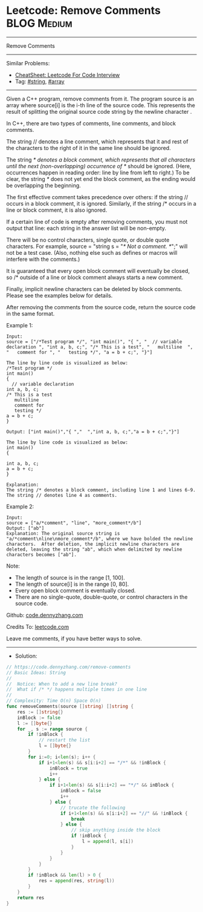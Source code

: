 * Leetcode: Remove Comments                                     :BLOG:Medium:
#+STARTUP: showeverything
#+OPTIONS: toc:nil \n:t ^:nil creator:nil d:nil
:PROPERTIES:
:type:     string, array, manydetails
:END:
---------------------------------------------------------------------
Remove Comments
---------------------------------------------------------------------
#+BEGIN_HTML
<a href="https://github.com/dennyzhang/code.dennyzhang.com/tree/master/problems/remove-comments"><img align="right" width="200" height="183" src="https://www.dennyzhang.com/wp-content/uploads/denny/watermark/github.png" /></a>
#+END_HTML
Similar Problems:
- [[https://cheatsheet.dennyzhang.com/cheatsheet-leetcode-A4][CheatSheet: Leetcode For Code Interview]]
- Tag: [[https://code.dennyzhang.com/review-string][#string]], [[https://code.dennyzhang.com/review-array][#array]]
---------------------------------------------------------------------
Given a C++ program, remove comments from it. The program source is an array where source[i] is the i-th line of the source code. This represents the result of splitting the original source code string by the newline character \n.

In C++, there are two types of comments, line comments, and block comments.

The string // denotes a line comment, which represents that it and rest of the characters to the right of it in the same line should be ignored.

The string /* denotes a block comment, which represents that all characters until the next (non-overlapping) occurrence of */ should be ignored. (Here, occurrences happen in reading order: line by line from left to right.) To be clear, the string /*/ does not yet end the block comment, as the ending would be overlapping the beginning.

The first effective comment takes precedence over others: if the string // occurs in a block comment, it is ignored. Similarly, if the string /* occurs in a line or block comment, it is also ignored.

If a certain line of code is empty after removing comments, you must not output that line: each string in the answer list will be non-empty.

There will be no control characters, single quote, or double quote characters. For example, source = "string s = "/* Not a comment. */";" will not be a test case. (Also, nothing else such as defines or macros will interfere with the comments.)

It is guaranteed that every open block comment will eventually be closed, so /* outside of a line or block comment always starts a new comment.

Finally, implicit newline characters can be deleted by block comments. Please see the examples below for details.

After removing the comments from the source code, return the source code in the same format.

Example 1:
#+BEGIN_EXAMPLE
Input: 
source = ["/*Test program */", "int main()", "{ ", "  // variable declaration ", "int a, b, c;", "/* This is a test", "   multiline  ", "   comment for ", "   testing */", "a = b + c;", "}"]

The line by line code is visualized as below:
/*Test program */
int main()
{ 
  // variable declaration 
int a, b, c;
/* This is a test
   multiline  
   comment for 
   testing */
a = b + c;
}

Output: ["int main()","{ ","  ","int a, b, c;","a = b + c;","}"]

The line by line code is visualized as below:
int main()
{ 
  
int a, b, c;
a = b + c;
}

Explanation: 
The string /* denotes a block comment, including line 1 and lines 6-9. The string // denotes line 4 as comments.
#+END_EXAMPLE

Example 2:
#+BEGIN_EXAMPLE
Input: 
source = ["a/*comment", "line", "more_comment*/b"]
Output: ["ab"]
Explanation: The original source string is "a/*comment\nline\nmore_comment*/b", where we have bolded the newline characters.  After deletion, the implicit newline characters are deleted, leaving the string "ab", which when delimited by newline characters becomes ["ab"].
#+END_EXAMPLE

Note:

- The length of source is in the range [1, 100].
- The length of source[i] is in the range [0, 80].
- Every open block comment is eventually closed.
- There are no single-quote, double-quote, or control characters in the source code.

Github: [[https://github.com/dennyzhang/code.dennyzhang.com/tree/master/problems/remove-comments][code.dennyzhang.com]]

Credits To: [[https://leetcode.com/problems/remove-comments/description/][leetcode.com]]

Leave me comments, if you have better ways to solve.
---------------------------------------------------------------------
- Solution:

#+BEGIN_SRC go
// https://code.dennyzhang.com/remove-comments
// Basic Ideas: String
//
//  Notice: When to add a new line break?
//  What if /* */ happens multiple times in one line
//
// Complexity: Time O(n) Space O(n)
func removeComments(source []string) []string {
    res := []string{}
    inBlock := false
    l := []byte{}
    for _, s := range source {
        if !inBlock {
            // restart the list
            l = []byte{}
        }
        for i:=0; i<len(s); i++ {
            if i+1<len(s) && s[i:i+2] == "/*" && !inBlock {
                inBlock = true
                i++
            } else {
                if i+1<len(s) && s[i:i+2] == "*/" && inBlock {
                    inBlock = false
                    i++
                } else {
                    // trucate the following
                    if i+1<len(s) && s[i:i+2] == "//" && !inBlock {
                        break
                    } else {
                        // skip anything inside the block
                        if !inBlock {
                            l = append(l, s[i])
                        }
                    }
                }
            }
        }
        if !inBlock && len(l) > 0 {
            res = append(res, string(l))
        }
    }
    return res
}
#+END_SRC

#+BEGIN_HTML
<div style="overflow: hidden;">
<div style="float: left; padding: 5px"> <a href="https://www.linkedin.com/in/dennyzhang001"><img src="https://www.dennyzhang.com/wp-content/uploads/sns/linkedin.png" alt="linkedin" /></a></div>
<div style="float: left; padding: 5px"><a href="https://github.com/dennyzhang"><img src="https://www.dennyzhang.com/wp-content/uploads/sns/github.png" alt="github" /></a></div>
<div style="float: left; padding: 5px"><a href="https://www.dennyzhang.com/slack" target="_blank" rel="nofollow"><img src="https://www.dennyzhang.com/wp-content/uploads/sns/slack.png" alt="slack"/></a></div>
</div>
#+END_HTML
